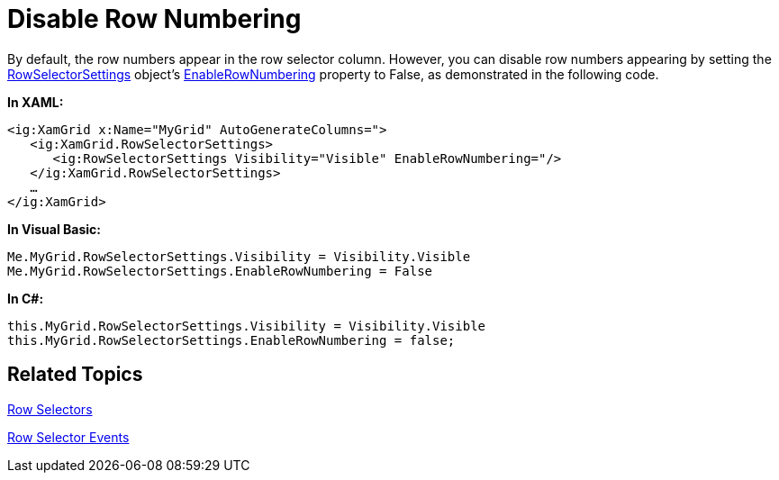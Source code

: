 ﻿////

|metadata|
{
    "name": "xamgrid-disable-row-numbering",
    "controlName": ["xamGrid"],
    "tags": ["Grids","How Do I","Selection"],
    "guid": "{FF1885CA-6A14-48AD-A008-52B29B5952B5}",  
    "buildFlags": [],
    "createdOn": "2016-05-25T18:21:55.7391885Z"
}
|metadata|
////

= Disable Row Numbering

By default, the row numbers appear in the row selector column. However, you can disable row numbers appearing by setting the link:{ApiPlatform}controls.grids.xamgrid.v{ProductVersion}~infragistics.controls.grids.rowselectorsettings.html[RowSelectorSettings] object's link:{ApiPlatform}controls.grids.xamgrid.v{ProductVersion}~infragistics.controls.grids.rowselectorsettings~enablerownumbering.html[EnableRowNumbering] property to False, as demonstrated in the following code.

*In XAML:*

----
<ig:XamGrid x:Name="MyGrid" AutoGenerateColumns=">
   <ig:XamGrid.RowSelectorSettings>
      <ig:RowSelectorSettings Visibility="Visible" EnableRowNumbering="/>
   </ig:XamGrid.RowSelectorSettings>
   …
</ig:XamGrid>
----

*In Visual Basic:*

----
Me.MyGrid.RowSelectorSettings.Visibility = Visibility.Visible
Me.MyGrid.RowSelectorSettings.EnableRowNumbering = False
----

*In C#:*

----
this.MyGrid.RowSelectorSettings.Visibility = Visibility.Visible
this.MyGrid.RowSelectorSettings.EnableRowNumbering = false;
----

ifdef::sl,wpf[]
image::images/xamGrid_Disable_Row_Numbering_01.png[]
endif::sl,wpf[]

ifdef::win-rt[]
image::images/RT_xamGrid_Disable_Row_Numbering_01.png[]
endif::win-rt[]

== *Related Topics*

link:xamgrid-row-selectors.html[Row Selectors]

link:xamgrid-row-selector-events.html[Row Selector Events]